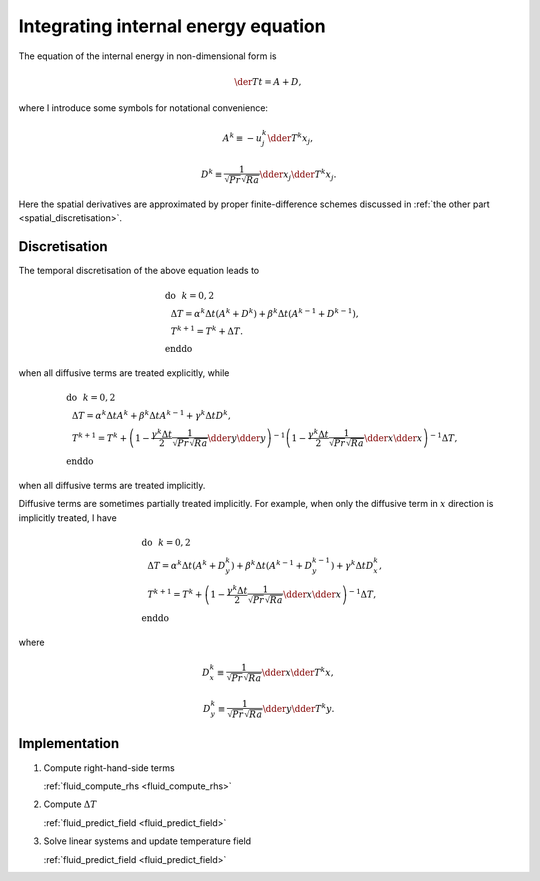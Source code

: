 
.. _temperature_integration:

####################################
Integrating internal energy equation
####################################

The equation of the internal energy in non-dimensional form is

.. math::

   \der{T}{t}
   =
   A
   +
   D,

where I introduce some symbols for notational convenience:

.. math::

   A^k
   \equiv
   -
   u_j^k \dder{T^k}{x_j},

.. math::

   D^k
   \equiv
   \frac{1}{\sqrt{Pr} \sqrt{Ra}} \dder{}{x_j} \dder{T^k}{x_j}.

Here the spatial derivatives are approximated by proper finite-difference schemes discussed in :ref:`the other part <spatial_discretisation>`.

**************
Discretisation
**************

The temporal discretisation of the above equation leads to

.. math::

   &\text{do}\,\,\,\, k = 0, 2 \\
   &\,\,\,\,
   \Delta T
   =
   \alpha^k \Delta t \left( A^{k  } + D^{k  } \right)
   +
   \beta^k  \Delta t \left( A^{k-1} + D^{k-1} \right), \\
   &\,\,\,\,
   T^{k+1}
   =
   T^k
   +
   \Delta T. \\
   &\text{enddo}

when all diffusive terms are treated explicitly, while

.. math::

   &\text{do}\,\,\,\, k = 0, 2 \\
   &\,\,\,\,\Delta T
   =
   \alpha^k \Delta t A^{k  }
   +
   \beta^k  \Delta t A^{k-1}
   +
   \gamma^k \Delta t D^{k  }, \\
   &\,\,\,\,T^{k+1}
   =
   T^k
   +
   \left(
      1
      -
      \frac{\gamma^k \Delta t}{2} \frac{1}{\sqrt{Pr} \sqrt{Ra}} \dder{}{y} \dder{}{y}
   \right)^{-1}
   \left(
      1
      -
      \frac{\gamma^k \Delta t}{2} \frac{1}{\sqrt{Pr} \sqrt{Ra}} \dder{}{x} \dder{}{x}
   \right)^{-1}
   \Delta T, \\
   &\text{enddo}

when all diffusive terms are treated implicitly.

Diffusive terms are sometimes partially treated implicitly.
For example, when only the diffusive term in :math:`x` direction is implicitly treated, I have

.. math::

   &\text{do}\,\,\,\, k = 0, 2 \\
   &\,\,\,\,\Delta T
   =
   \alpha^k \Delta t \left( A^{k  } + D_y^{k  } \right)
   +
   \beta^k  \Delta t \left( A^{k-1} + D_y^{k-1} \right)
   +
   \gamma^k \Delta t D_x^{k  }, \\
   &\,\,\,\,T^{k+1}
   =
   T^k
   +
   \left(
      1 - \frac{\gamma^k \Delta t}{2} \frac{1}{\sqrt{Pr} \sqrt{Ra}} \dder{}{x} \dder{}{x}
   \right)^{-1}
   \Delta T, \\
   &\text{enddo}

where

.. math::

   D_x^k
   \equiv
   \frac{1}{\sqrt{Pr} \sqrt{Ra}} \dder{}{x} \dder{T^k}{x},

.. math::

   D_y^k
   \equiv
   \frac{1}{\sqrt{Pr} \sqrt{Ra}} \dder{}{y} \dder{T^k}{y}.

.. seealso::

   :ref:`Time-marching schemes <time_marchers>`.

**************
Implementation
**************

#. Compute right-hand-side terms

   :ref:`fluid_compute_rhs <fluid_compute_rhs>`

#. Compute :math:`\Delta T`

   :ref:`fluid_predict_field <fluid_predict_field>`

#. Solve linear systems and update temperature field

   :ref:`fluid_predict_field <fluid_predict_field>`

